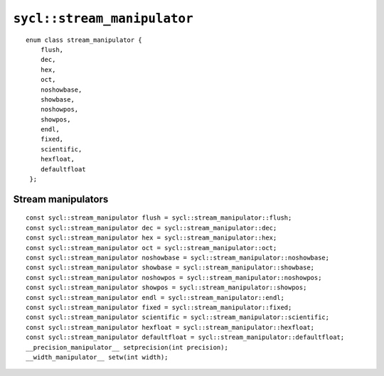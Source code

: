 ..
  Copyright 2023 The Khronos Group Inc.
  SPDX-License-Identifier: CC-BY-4.0

.. _stream_manipulator:

****************************
``sycl::stream_manipulator``
****************************

::

   enum class stream_manipulator {
       flush,
       dec,
       hex,
       oct,
       noshowbase,
       showbase,
       noshowpos,
       showpos,
       endl,
       fixed,
       scientific,
       hexfloat,
       defaultfloat
    };


=====================
 Stream manipulators
=====================

::

   const sycl::stream_manipulator flush = sycl::stream_manipulator::flush;
   const sycl::stream_manipulator dec = sycl::stream_manipulator::dec;
   const sycl::stream_manipulator hex = sycl::stream_manipulator::hex;
   const sycl::stream_manipulator oct = sycl::stream_manipulator::oct;
   const sycl::stream_manipulator noshowbase = sycl::stream_manipulator::noshowbase;
   const sycl::stream_manipulator showbase = sycl::stream_manipulator::showbase;
   const sycl::stream_manipulator noshowpos = sycl::stream_manipulator::noshowpos;
   const sycl::stream_manipulator showpos = sycl::stream_manipulator::showpos;
   const sycl::stream_manipulator endl = sycl::stream_manipulator::endl;
   const sycl::stream_manipulator fixed = sycl::stream_manipulator::fixed;
   const sycl::stream_manipulator scientific = sycl::stream_manipulator::scientific;
   const sycl::stream_manipulator hexfloat = sycl::stream_manipulator::hexfloat;
   const sycl::stream_manipulator defaultfloat = sycl::stream_manipulator::defaultfloat;
   __precision_manipulator__ setprecision(int precision);
   __width_manipulator__ setw(int width);
